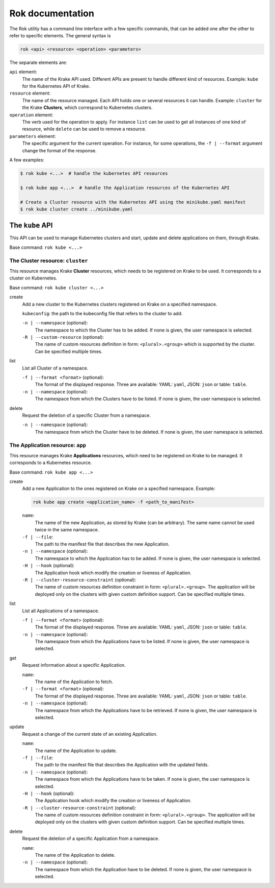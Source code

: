 =================
Rok documentation
=================

The Rok utility has a command line interface with a few specific commands, that can be added one after the other to refer to specific elements. The general syntax is

.. code:: bash

	rok <api> <resource> <operation> <parameters>


The separate elements are:

``api`` element:
	The name of the Krake API used. Different APIs are present to handle different kind of resources. Example: ``kube`` for the Kubernetes API of Krake.

``resource`` element:
	The name of the resource managed. Each API holds one or several resources it can handle. Example: ``cluster`` for the Krake **Clusters**, which correspond to Kubernetes clusters.

``operation`` element:
	The verb used for the operation to apply. For instance ``list`` can be used to get all instances of one kind of resource, while ``delete`` can be used to remove a resource.

``parameters`` element:
	The specific argument for the current operation. For instance, for some operations, the ``-f | --format`` argument change the format of the response.


A few examples:

.. code:: bash

	$ rok kube <...>  # handle the kubernetes API resources

	$ rok kube app <...>  # handle the Application resources of the Kubernetes API

	# Create a Cluster resource with the Kubernetes API using the minikube.yaml manifest
	$ rok kube cluster create ../minikube.yaml



The ``kube`` API
================

This API can be used to manage Kubernetes clusters and start, update and delete applications on them, through Krake.

Base command: ``rok kube <...>``



The Cluster resource: ``cluster``
---------------------------------

This resource manages Krake **Cluster** resources, which needs to be registered on Krake to be used. It corresponds to a cluster on Kubernetes.

Base command: ``rok kube cluster <...>``

create
	Add a new cluster to the Kubernetes clusters registered on Krake on a specified namespace.

	``kubeconfig``: the path to the kubeconfig file that refers to the cluster to add.

	``-n | --namespace`` (optional):
		The namespace to which the Cluster has to be added. If none is given, the user namespace is selected.

	``-R | --custom-resource`` (optional):
		The name of custom resources definition in form: ``<plural>.<group>`` which is supported by the cluster. Can be specified multiple times.

list
	List all Cluster of a namespace.

	``-f | --format <format>`` (optional):
		The format of the displayed response. Three are available: YAML: ``yaml``, JSON: ``json`` or table: ``table``.

	``-n | --namespace`` (optional):
		The namespace from which the Clusters have to be listed. If none is given, the user namespace is selected.

delete
	Request the deletion of a specific Cluster from a namespace.

	``-n | --namespace`` (optional):
		The namespace from which the Cluster have to be deleted. If none is given, the user namespace is selected.


The Application resource: ``app``
---------------------------------

This resource manages Krake **Applications** resources, which need to be registered on Krake to be managed. It corresponds to a Kubernetes resource.

Base command: ``rok kube app <...>``


create
	Add a new Application to the ones registered on Krake on a specified namespace. Example:

	.. code:: bash

		rok kube app create <application_name> -f <path_to_manifest>

	``name``:
		The name of the new Application, as stored by Krake (can be arbitrary). The same name cannot be used twice in the same namespace.

	``-f | --file``:
		The path to the manifest file that describes the new Application.

	``-n | --namespace`` (optional):
		The namespace to which the Application has to be added. If none is given, the user namespace is selected.

	``-H | --hook`` (optional):
		The Application hook which modify the creation or liveness of Application.

	``-R | --cluster-resource-constraint`` (optional):
		The name of custom resources definition constraint in form: ``<plural>.<group>``. The application will be deployed only on the clusters with given custom definition support. Can be specified multiple times.

list
	List all Applications of a namespace.

	``-f | --format <format>`` (optional):
		The format of the displayed response. Three are available: YAML: ``yaml``, JSON: ``json`` or table: ``table``.

	``-n | --namespace`` (optional):
		The namespace from which the Applications have to be listed. If none is given, the user namespace is selected.

get
	Request information about a specific Application.

	``name``:
		The name of the Application to fetch.

	``-f | --format <format>`` (optional):
		The format of the displayed response. Three are available: YAML: ``yaml``, JSON: ``json`` or table: ``table``.

	``-n | --namespace`` (optional):
		The namespace from which the Applications have to be retrieved. If none is given, the user namespace is selected.

update
	Request a change of the current state of an existing Application.

	``name``:
		The name of the Application to update.

	``-f | --file``:
		The path to the manifest file that describes the Application with the updated fields.

	``-n | --namespace`` (optional):
		The namespace from which the Applications have to be taken. If none is given, the user namespace is selected.

	``-H | --hook`` (optional):
		The Application hook which modify the creation or liveness of Application.

	``-R | --cluster-resource-constraint`` (optional):
		The name of custom resources definition constraint in form: ``<plural>.<group>``. The application will be deployed only on the clusters with given custom definition support. Can be specified multiple times.

delete
	Request the deletion of a specific Application from a namespace.

	``name``:
		The name of the Application to delete.

	``-n | --namespace`` (optional):
		The namespace from which the Application have to be deleted. If none is given, the user namespace is selected.
